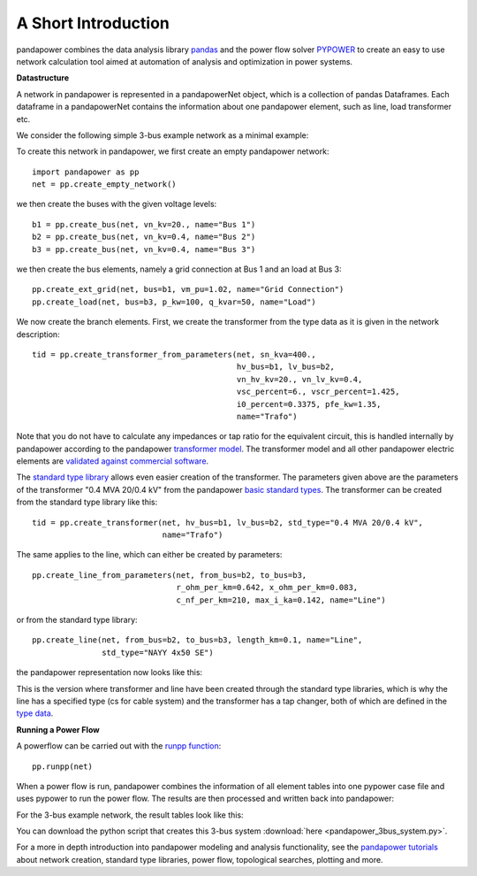 ﻿=====================
A Short Introduction
=====================

pandapower combines the data analysis library `pandas <http://pandas.pydata.org/>`_ and the power flow solver `PYPOWER <https://pypi.python.org/pypi/PYPOWER>`_ to create an easy to use network calculation tool 
aimed at automation of analysis and optimization in power systems.

**Datastructure**

A network in pandapower is represented in a pandapowerNet object, which is a collection of pandas Dataframes.
Each dataframe in a pandapowerNet contains the information about one pandapower element, such as line, load transformer etc.

We consider the following simple 3-bus example network as a minimal example:

.. image:: /pics/3bus-system.png
		:width: 40em
		:alt: alternate Text
		:align: center 

To create this network in pandapower, we first create an empty pandapower network: ::
    
    import pandapower as pp
    net = pp.create_empty_network()
    
we then create the buses with the given voltage levels: ::

    b1 = pp.create_bus(net, vn_kv=20., name="Bus 1")
    b2 = pp.create_bus(net, vn_kv=0.4, name="Bus 2")
    b3 = pp.create_bus(net, vn_kv=0.4, name="Bus 3")

we then create the bus elements, namely a grid connection at Bus 1 and an load at Bus 3: ::

    pp.create_ext_grid(net, bus=b1, vm_pu=1.02, name="Grid Connection")
    pp.create_load(net, bus=b3, p_kw=100, q_kvar=50, name="Load")
  
We now create the branch elements. First, we create the transformer from the type data as it is given in the network description: ::

    tid = pp.create_transformer_from_parameters(net, sn_kva=400.,
                                                hv_bus=b1, lv_bus=b2,  
                                                vn_hv_kv=20., vn_lv_kv=0.4,
                                                vsc_percent=6., vscr_percent=1.425,
                                                i0_percent=0.3375, pfe_kw=1.35,
                                                name="Trafo")

Note that you do not have to calculate any impedances or tap ratio for the equivalent circuit, this is handled internally by pandapower according to the pandapower `transformer model <../elements/trafo.html#electric-model>`_.
The transformer model and all other pandapower electric elements are `validated against commercial software <../about/tests.html#model-and-loadflow-validation>`_.

The `standard type library <../std_types.html>`_ allows even easier creation of the transformer.
The parameters given above are the parameters of the transformer "0.4 MVA 20/0.4 kV" from the pandapower `basic standard types <../std_types/basic.html>`_. The transformer can be created from the standard type library like this: ::

    tid = pp.create_transformer(net, hv_bus=b1, lv_bus=b2, std_type="0.4 MVA 20/0.4 kV",
                                name="Trafo")

The same applies to the line, which can either be created by parameters: ::

    pp.create_line_from_parameters(net, from_bus=b2, to_bus=b3, 
                                   r_ohm_per_km=0.642, x_ohm_per_km=0.083,
                                   c_nf_per_km=210, max_i_ka=0.142, name="Line")

or from the standard type library: ::    

    pp.create_line(net, from_bus=b2, to_bus=b3, length_km=0.1, name="Line",
                   std_type="NAYY 4x50 SE")     

the pandapower representation now looks like this:

.. image:: /pics/pandapower_datastructure.png
		:width: 40em
		:alt: alternate Text
		:align: center

This is the version where transformer and line have been created through the standard type libraries, which is why the line has a specified type (cs for cable system) and the transformer has a tap changer, both of
which are defined in the `type data <../std_types/basic.html>`_.

**Running a Power Flow**  

A powerflow can be carried out with the `runpp function <../powerflow/ac.html>`_: ::
     
    pp.runpp(net)
    
When a power flow is run, pandapower combines the information of all element tables into one pypower case file and uses pypower to run the power flow.
The results are then processed and written back into pandapower:
        
.. image:: /pics/pandapower_power flow.png
		:width: 40em
		:alt: alternate Text
		:align: center

For the 3-bus example network, the result tables look like this:

.. image:: /pics/pandapower_results.png
		:width: 40em
		:alt: alternate Text
		:align: center
        
You can download the python script that creates this 3-bus system :download:`here  <pandapower_3bus_system.py>`.

For a more in depth introduction into pandapower modeling and analysis functionality, see the `pandapower tutorials <../getting_started/tutorials.html>`_
about network creation, standard type libraries, power flow, topological searches, plotting and more.